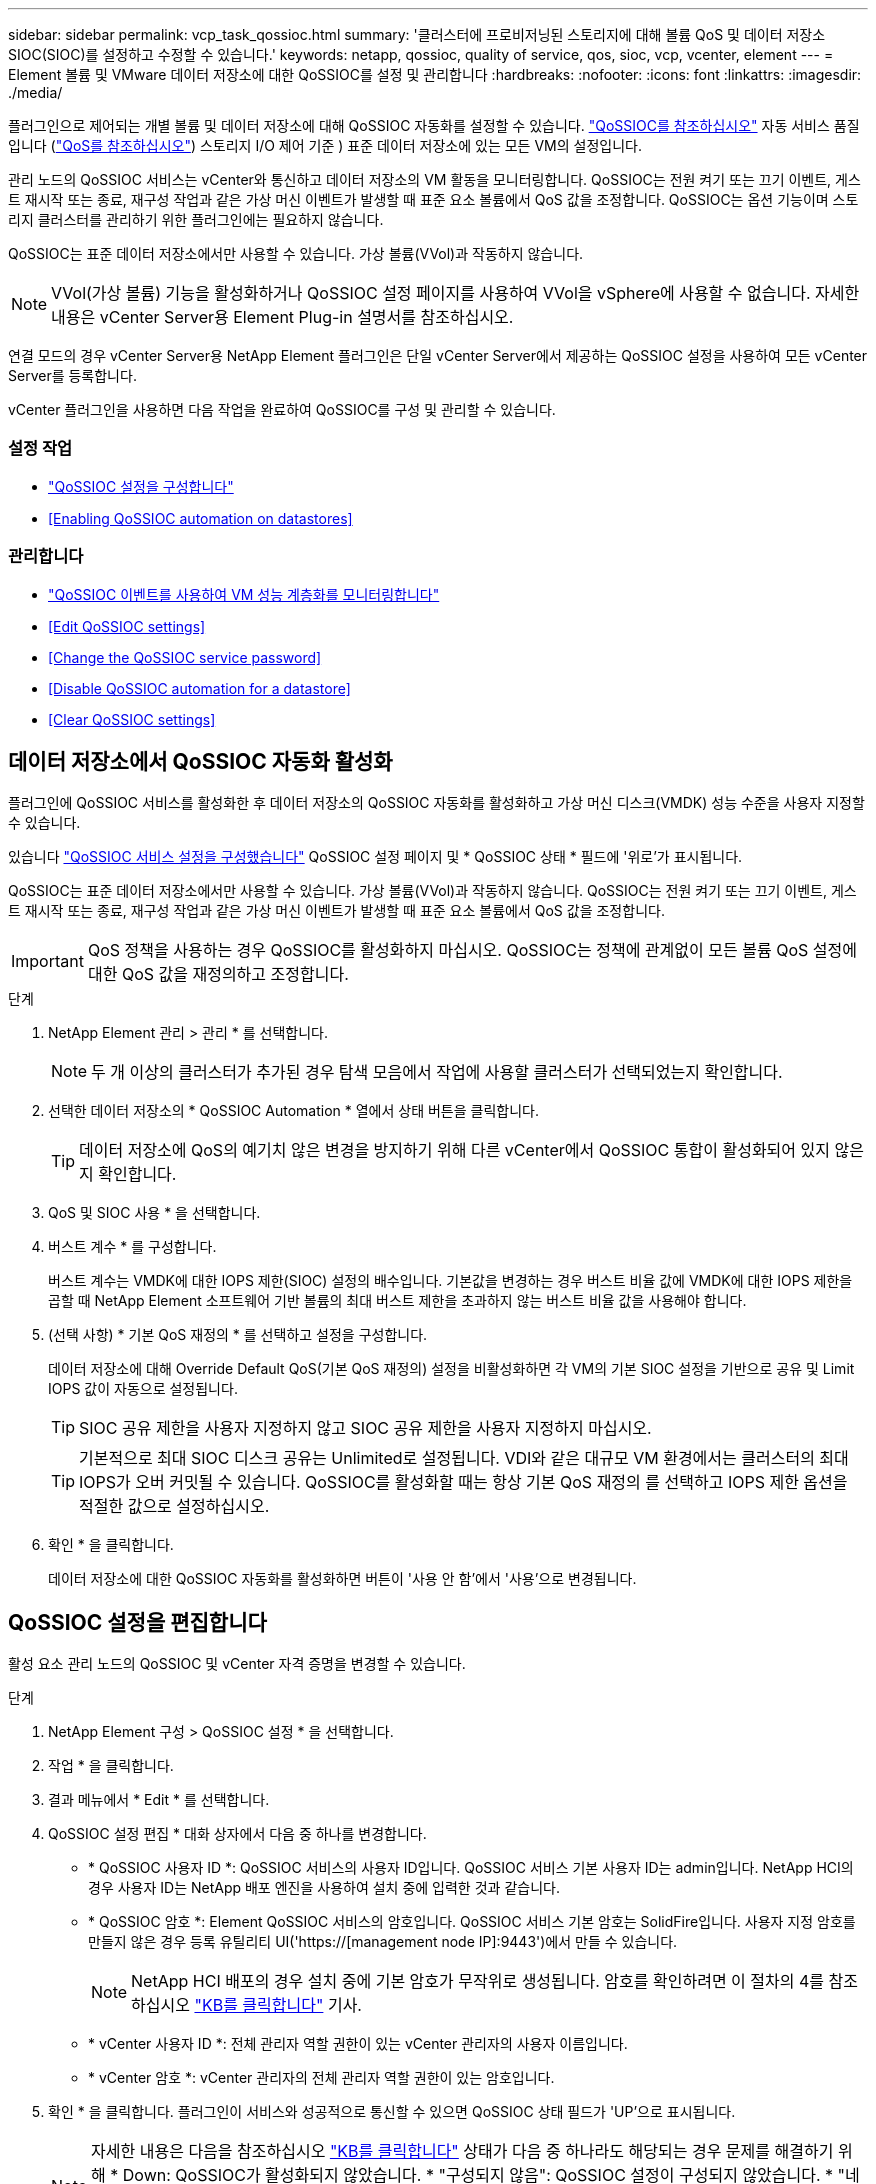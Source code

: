 ---
sidebar: sidebar 
permalink: vcp_task_qossioc.html 
summary: '클러스터에 프로비저닝된 스토리지에 대해 볼륨 QoS 및 데이터 저장소 SIOC(SIOC)를 설정하고 수정할 수 있습니다.' 
keywords: netapp, qossioc, quality of service, qos, sioc, vcp, vcenter, element 
---
= Element 볼륨 및 VMware 데이터 저장소에 대한 QoSSIOC를 설정 및 관리합니다
:hardbreaks:
:nofooter: 
:icons: font
:linkattrs: 
:imagesdir: ./media/


[role="lead"]
플러그인으로 제어되는 개별 볼륨 및 데이터 저장소에 대해 QoSSIOC 자동화를 설정할 수 있습니다. link:vcp_concept_qossioc.html["QoSSIOC를 참조하십시오"] 자동 서비스 품질입니다 (https://docs.netapp.com/us-en/hci/docs/concept_hci_performance.html["QoS를 참조하십시오"^]) 스토리지 I/O 제어 기준 ) 표준 데이터 저장소에 있는 모든 VM의 설정입니다.

관리 노드의 QoSSIOC 서비스는 vCenter와 통신하고 데이터 저장소의 VM 활동을 모니터링합니다. QoSSIOC는 전원 켜기 또는 끄기 이벤트, 게스트 재시작 또는 종료, 재구성 작업과 같은 가상 머신 이벤트가 발생할 때 표준 요소 볼륨에서 QoS 값을 조정합니다. QoSSIOC는 옵션 기능이며 스토리지 클러스터를 관리하기 위한 플러그인에는 필요하지 않습니다.

QoSSIOC는 표준 데이터 저장소에서만 사용할 수 있습니다. 가상 볼륨(VVol)과 작동하지 않습니다.


NOTE: VVol(가상 볼륨) 기능을 활성화하거나 QoSSIOC 설정 페이지를 사용하여 VVol을 vSphere에 사용할 수 없습니다. 자세한 내용은 vCenter Server용 Element Plug-in 설명서를 참조하십시오.

연결 모드의 경우 vCenter Server용 NetApp Element 플러그인은 단일 vCenter Server에서 제공하는 QoSSIOC 설정을 사용하여 모든 vCenter Server를 등록합니다.

vCenter 플러그인을 사용하면 다음 작업을 완료하여 QoSSIOC를 구성 및 관리할 수 있습니다.



=== 설정 작업

* link:vcp_task_getstarted.html#configure-qossioc-settings-using-the-plug-in["QoSSIOC 설정을 구성합니다"]
* <<Enabling QoSSIOC automation on datastores>>




=== 관리합니다

* link:vcp_task_reports_qossioc.html["QoSSIOC 이벤트를 사용하여 VM 성능 계층화를 모니터링합니다"^]
* <<Edit QoSSIOC settings>>
* <<Change the QoSSIOC service password>>
* <<Disable QoSSIOC automation for a datastore>>
* <<Clear QoSSIOC settings>>




== 데이터 저장소에서 QoSSIOC 자동화 활성화

플러그인에 QoSSIOC 서비스를 활성화한 후 데이터 저장소의 QoSSIOC 자동화를 활성화하고 가상 머신 디스크(VMDK) 성능 수준을 사용자 지정할 수 있습니다.

있습니다 link:vcp_task_getstarted.html#configure-qossioc-settings-using-the-plug-in["QoSSIOC 서비스 설정을 구성했습니다"] QoSSIOC 설정 페이지 및 * QoSSIOC 상태 * 필드에 '위로'가 표시됩니다.

QoSSIOC는 표준 데이터 저장소에서만 사용할 수 있습니다. 가상 볼륨(VVol)과 작동하지 않습니다. QoSSIOC는 전원 켜기 또는 끄기 이벤트, 게스트 재시작 또는 종료, 재구성 작업과 같은 가상 머신 이벤트가 발생할 때 표준 요소 볼륨에서 QoS 값을 조정합니다.


IMPORTANT: QoS 정책을 사용하는 경우 QoSSIOC를 활성화하지 마십시오. QoSSIOC는 정책에 관계없이 모든 볼륨 QoS 설정에 대한 QoS 값을 재정의하고 조정합니다.

.단계
. NetApp Element 관리 > 관리 * 를 선택합니다.
+

NOTE: 두 개 이상의 클러스터가 추가된 경우 탐색 모음에서 작업에 사용할 클러스터가 선택되었는지 확인합니다.

. 선택한 데이터 저장소의 * QoSSIOC Automation * 열에서 상태 버튼을 클릭합니다.
+

TIP: 데이터 저장소에 QoS의 예기치 않은 변경을 방지하기 위해 다른 vCenter에서 QoSSIOC 통합이 활성화되어 있지 않은지 확인합니다.

. QoS 및 SIOC 사용 * 을 선택합니다.
. 버스트 계수 * 를 구성합니다.
+
버스트 계수는 VMDK에 대한 IOPS 제한(SIOC) 설정의 배수입니다. 기본값을 변경하는 경우 버스트 비율 값에 VMDK에 대한 IOPS 제한을 곱할 때 NetApp Element 소프트웨어 기반 볼륨의 최대 버스트 제한을 초과하지 않는 버스트 비율 값을 사용해야 합니다.

. (선택 사항) * 기본 QoS 재정의 * 를 선택하고 설정을 구성합니다.
+
데이터 저장소에 대해 Override Default QoS(기본 QoS 재정의) 설정을 비활성화하면 각 VM의 기본 SIOC 설정을 기반으로 공유 및 Limit IOPS 값이 자동으로 설정됩니다.

+

TIP: SIOC 공유 제한을 사용자 지정하지 않고 SIOC 공유 제한을 사용자 지정하지 마십시오.

+

TIP: 기본적으로 최대 SIOC 디스크 공유는 Unlimited로 설정됩니다. VDI와 같은 대규모 VM 환경에서는 클러스터의 최대 IOPS가 오버 커밋될 수 있습니다. QoSSIOC를 활성화할 때는 항상 기본 QoS 재정의 를 선택하고 IOPS 제한 옵션을 적절한 값으로 설정하십시오.

. 확인 * 을 클릭합니다.
+
데이터 저장소에 대한 QoSSIOC 자동화를 활성화하면 버튼이 '사용 안 함'에서 '사용'으로 변경됩니다.





== QoSSIOC 설정을 편집합니다

활성 요소 관리 노드의 QoSSIOC 및 vCenter 자격 증명을 변경할 수 있습니다.

.단계
. NetApp Element 구성 > QoSSIOC 설정 * 을 선택합니다.
. 작업 * 을 클릭합니다.
. 결과 메뉴에서 * Edit * 를 선택합니다.
. QoSSIOC 설정 편집 * 대화 상자에서 다음 중 하나를 변경합니다.
+
** * QoSSIOC 사용자 ID *: QoSSIOC 서비스의 사용자 ID입니다. QoSSIOC 서비스 기본 사용자 ID는 admin입니다. NetApp HCI의 경우 사용자 ID는 NetApp 배포 엔진을 사용하여 설치 중에 입력한 것과 같습니다.
** * QoSSIOC 암호 *: Element QoSSIOC 서비스의 암호입니다. QoSSIOC 서비스 기본 암호는 SolidFire입니다. 사용자 지정 암호를 만들지 않은 경우 등록 유틸리티 UI('https://[management node IP]:9443')에서 만들 수 있습니다.
+

NOTE: NetApp HCI 배포의 경우 설치 중에 기본 암호가 무작위로 생성됩니다. 암호를 확인하려면 이 절차의 4를 참조하십시오 https://kb.netapp.com/Advice_and_Troubleshooting/Data_Storage_Software/Element_Plug-in_for_vCenter_server/mNode_Status_shows_as_%27Network_Down%27_or_%27Down%27_in_the_mNode_Settings_tab_of_the_Element_Plugin_for_vCenter_(VCP)["KB를 클릭합니다"^] 기사.

** * vCenter 사용자 ID *: 전체 관리자 역할 권한이 있는 vCenter 관리자의 사용자 이름입니다.
** * vCenter 암호 *: vCenter 관리자의 전체 관리자 역할 권한이 있는 암호입니다.


. 확인 * 을 클릭합니다. 플러그인이 서비스와 성공적으로 통신할 수 있으면 QoSSIOC 상태 필드가 'UP'으로 표시됩니다.
+

NOTE: 자세한 내용은 다음을 참조하십시오 https://kb.netapp.com/Advice_and_Troubleshooting/Data_Storage_Software/Element_Plug-in_for_vCenter_server/mNode_Status_shows_as_%27Network_Down%27_or_%27Down%27_in_the_mNode_Settings_tab_of_the_Element_Plugin_for_vCenter_(VCP)["KB를 클릭합니다"^] 상태가 다음 중 하나라도 해당되는 경우 문제를 해결하기 위해 * Down: QoSSIOC가 활성화되지 않았습니다. * "구성되지 않음": QoSSIOC 설정이 구성되지 않았습니다. * "네트워크 다운": vCenter가 네트워크의 QoSSIOC 서비스와 통신할 수 없습니다. mNode 및 SIOC 서비스가 여전히 실행 중일 수 있습니다.

+

NOTE: 관리 노드에 대해 유효한 QoSSIOC 설정을 구성한 후에는 이 설정이 기본값으로 설정됩니다. QoSSIOC 설정은 새 관리 노드에 유효한 QoSSIOC 설정을 제공할 때까지 마지막으로 알려진 유효한 QoSSIOC 설정으로 되돌아갑니다. 새 관리 노드에 대한 QoSSIOC 자격 증명을 설정하기 전에 구성된 관리 노드에 대한 QoSSIOC 설정을 지워야 합니다.





== QoSSIOC 서비스 암호를 변경합니다

등록 유틸리티 UI를 사용하여 관리 노드에서 QoSSIOC 서비스의 암호를 변경할 수 있습니다.

.무엇을 &#8217;필요로 할거야
* 관리 노드의 전원이 켜져 있습니다.


이 프로세스에서는 QoSSIOC 암호만 변경하는 방법을 설명합니다. QoSSIOC 사용자 이름을 변경하려면 에서 변경할 수 있습니다 <<Edit QoSSIOC settings,QoSSIOC 설정>> NetApp Element 구성 확장 포인트의 페이지입니다.

.단계
. NetApp Element 구성 > QoSSIOC 설정 * 을 선택합니다.
. 작업 * 을 클릭합니다.
. 결과 메뉴에서 * Clear * 를 선택합니다.
. 작업을 확인합니다.
+
프로세스가 완료된 후 * QoSSIOC Status * (QoSSIOC 상태) 필드에 "Not configured(구성되지 않음)"가 표시됩니다.

. 등록 TCP 포트를 포함한 브라우저에 관리 노드의 IP 주소를 입력합니다. 'https://[management node ip]:9443'
+
등록 유틸리티 UI에 플러그인의 * QoSSIOC 서비스 자격 증명 관리 * 페이지가 표시됩니다.

+
image::vcp_registration_ui_qossioc.png[VCP 등록 유틸리티 메뉴]

. 다음 정보를 입력합니다.
+
.. * 이전 암호 *: QoSSIOC 서비스의 현재 암호입니다. 아직 비밀번호를 지정하지 않은 경우 SolidFire의 기본 비밀번호를 입력합니다.
+

NOTE: NetApp HCI 배포의 경우 설치 중에 기본 암호가 무작위로 생성됩니다. 암호를 확인하려면 이 절차의 4를 참조하십시오 https://kb.netapp.com/Advice_and_Troubleshooting/Data_Storage_Software/Element_Plug-in_for_vCenter_server/mNode_Status_shows_as_%27Network_Down%27_or_%27Down%27_in_the_mNode_Settings_tab_of_the_Element_Plugin_for_vCenter_(VCP)["KB를 클릭합니다"^] 기사.

.. * 새 암호 *: QoSSIOC 서비스의 새 암호입니다.
.. * 암호 확인 *: 새 암호를 다시 입력합니다.


. 변경 내용 제출 * 을 클릭합니다.
+

NOTE: 변경 사항을 제출하면 QoSSIOC 서비스가 자동으로 다시 시작됩니다.

. vSphere 웹 클라이언트에서 * NetApp Element 구성 > QoSSIOC 설정 * 을 선택합니다.
. 작업 * 을 클릭합니다.
. 결과 메뉴에서 * 구성 * 을 선택합니다.
. QoSSIOC 설정 구성 * 대화 상자의 * QoSSIOC 암호 * 필드에 새 암호를 입력합니다.
. 확인 * 을 클릭합니다.
+
플러그인이 서비스와 성공적으로 통신할 수 있으면 * QoSSIOC Status * 필드에 "UP"이 표시됩니다.





== 데이터 저장소에 대한 QoSSIOC 자동화를 비활성화합니다

데이터 저장소에 대한 QoSSIOC 통합을 비활성화할 수 있습니다.

.단계
. NetApp Element 관리 > 관리 * 를 선택합니다.
+

NOTE: 두 개 이상의 클러스터가 추가된 경우 탐색 모음에서 작업에 사용할 클러스터가 선택되었는지 확인합니다.

. 선택한 데이터 저장소의 * QoSSIOC Automation * 열에서 버튼을 클릭합니다.
. QoS 및 SIOC * 활성화 확인란의 선택을 취소하여 통합을 비활성화합니다.
+
QoS 및 SIOC 사용 확인란의 선택을 취소하면 기본 QoS 재정의 옵션이 자동으로 해제됩니다.

. 확인 * 을 클릭합니다.




== QoSSIOC 설정을 지웁니다

mNode(Element 스토리지 관리 노드)에 대한 QoSSIOC 구성 세부 정보를 지울 수 있습니다. 새 관리 노드에 대한 자격 증명을 구성하거나 QoSSIOC 서비스 암호를 변경하기 전에 구성된 관리 노드에 대한 설정을 지워야 합니다. QoSSIOC 설정을 지우면 vCenter, 클러스터 및 데이터 저장소에서 활성 QoSSIOC가 제거됩니다.

.단계
. NetApp Element 구성 > QoSSIOC 설정 * 을 선택합니다.
. 작업 * 을 클릭합니다.
. 결과 메뉴에서 * Clear * 를 선택합니다.
. 작업을 확인합니다.
+
프로세스가 완료된 후 * QoSSIOC Status * (QoSSIOC 상태) 필드에 "Not configured(구성되지 않음)"가 표시됩니다.



[discrete]
== 자세한 내용을 확인하십시오

* https://docs.netapp.com/us-en/hci/index.html["NetApp HCI 문서"^]
* https://www.netapp.com/data-storage/solidfire/documentation["SolidFire 및 요소 리소스 페이지입니다"^]

